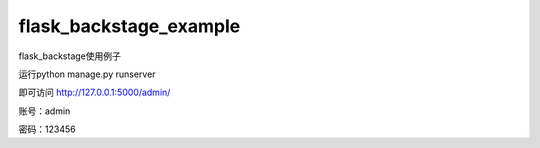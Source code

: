 flask_backstage_example
=======================

flask_backstage使用例子

运行python manage.py runserver

即可访问 http://127.0.0.1:5000/admin/

账号：admin

密码：123456
